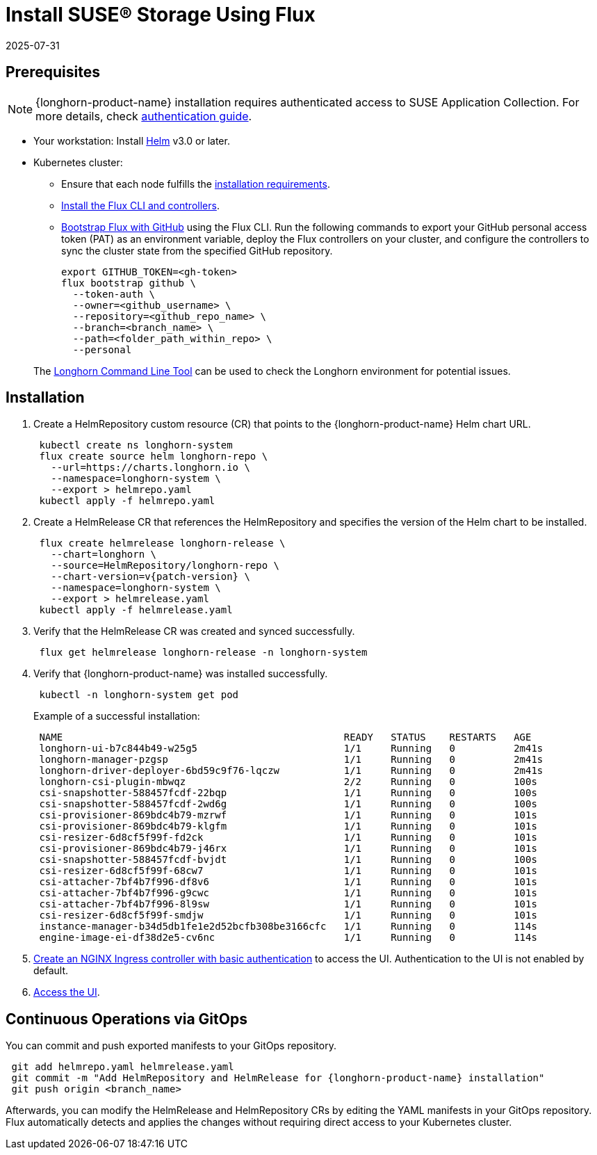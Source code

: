= Install SUSE® Storage Using Flux
:revdate: 2025-07-31
:page-revdate: {revdate}
:current-version: {page-component-version}

== Prerequisites

[NOTE]
====
{longhorn-product-name} installation requires authenticated access to SUSE Application Collection. For more details, check https://docs.apps.rancher.io/get-started/authentication[authentication guide].
====

* Your workstation: Install https://helm.sh/docs/[Helm] v3.0 or later.
* Kubernetes cluster:
 ** Ensure that each node fulfills the xref:installation-setup/requirements.adoc[installation requirements].
 ** https://fluxcd.io/flux/installation/#install-the-flux-cli[Install the Flux CLI and controllers].
 ** https://fluxcd.io/flux/installation/bootstrap/github/[Bootstrap Flux with GitHub] using the Flux CLI.
Run the following commands to export your GitHub personal access token (PAT) as an environment variable, deploy the Flux controllers on your cluster, and configure the controllers to sync the cluster state from the specified GitHub repository.
+
[,bash]
----
export GITHUB_TOKEN=<gh-token>
flux bootstrap github \
  --token-auth \
  --owner=<github_username> \
  --repository=<github_repo_name> \
  --branch=<branch_name> \
  --path=<folder_path_within_repo> \
  --personal
----

____
The xref:longhorn-system/system-access/longhorn-cli.adoc[Longhorn Command Line Tool] can be used to check the Longhorn environment for potential issues.
____

== Installation

. Create a HelmRepository custom resource (CR) that points to the {longhorn-product-name} Helm chart URL.
+
[,bash]
----
 kubectl create ns longhorn-system
 flux create source helm longhorn-repo \
   --url=https://charts.longhorn.io \
   --namespace=longhorn-system \
   --export > helmrepo.yaml
 kubectl apply -f helmrepo.yaml
----

. Create a HelmRelease CR that references the HelmRepository and specifies the version of the Helm chart to be installed.
+
[subs="+attributes",bash]
----
 flux create helmrelease longhorn-release \
   --chart=longhorn \
   --source=HelmRepository/longhorn-repo \
   --chart-version=v{patch-version} \
   --namespace=longhorn-system \
   --export > helmrelease.yaml
 kubectl apply -f helmrelease.yaml
----

. Verify that the HelmRelease CR was created and synced successfully.
+
[,bash]
----
 flux get helmrelease longhorn-release -n longhorn-system
----

. Verify that {longhorn-product-name} was installed successfully.
+
[,bash]
----
 kubectl -n longhorn-system get pod
----
+
Example of a successful installation:
+
[,bash]
----
 NAME                                                READY   STATUS    RESTARTS   AGE
 longhorn-ui-b7c844b49-w25g5                         1/1     Running   0          2m41s
 longhorn-manager-pzgsp                              1/1     Running   0          2m41s
 longhorn-driver-deployer-6bd59c9f76-lqczw           1/1     Running   0          2m41s
 longhorn-csi-plugin-mbwqz                           2/2     Running   0          100s
 csi-snapshotter-588457fcdf-22bqp                    1/1     Running   0          100s
 csi-snapshotter-588457fcdf-2wd6g                    1/1     Running   0          100s
 csi-provisioner-869bdc4b79-mzrwf                    1/1     Running   0          101s
 csi-provisioner-869bdc4b79-klgfm                    1/1     Running   0          101s
 csi-resizer-6d8cf5f99f-fd2ck                        1/1     Running   0          101s
 csi-provisioner-869bdc4b79-j46rx                    1/1     Running   0          101s
 csi-snapshotter-588457fcdf-bvjdt                    1/1     Running   0          100s
 csi-resizer-6d8cf5f99f-68cw7                        1/1     Running   0          101s
 csi-attacher-7bf4b7f996-df8v6                       1/1     Running   0          101s
 csi-attacher-7bf4b7f996-g9cwc                       1/1     Running   0          101s
 csi-attacher-7bf4b7f996-8l9sw                       1/1     Running   0          101s
 csi-resizer-6d8cf5f99f-smdjw                        1/1     Running   0          101s
 instance-manager-b34d5db1fe1e2d52bcfb308be3166cfc   1/1     Running   0          114s
 engine-image-ei-df38d2e5-cv6nc                      1/1     Running   0          114s
----

. xref:longhorn-system/system-access/create-ingress.adoc[Create an NGINX Ingress controller with basic authentication] to access the UI. Authentication to the UI is not enabled by default.
. xref:longhorn-system/system-access/system-access.adoc[Access the UI].

== Continuous Operations via GitOps

You can commit and push exported manifests to your GitOps repository.

[subs="+attributes",bash]
----
 git add helmrepo.yaml helmrelease.yaml
 git commit -m "Add HelmRepository and HelmRelease for {longhorn-product-name} installation"
 git push origin <branch_name>
----

Afterwards, you can modify the HelmRelease and HelmRepository CRs by editing the YAML manifests in your GitOps repository. Flux automatically detects and applies the changes without requiring direct access to your Kubernetes cluster.
